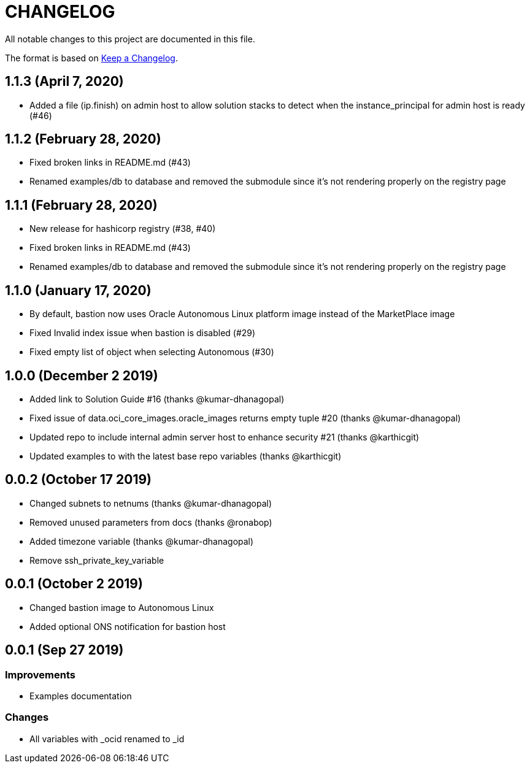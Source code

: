 = CHANGELOG
:idprefix:
:idseparator: *

:uri-changelog: http://keepachangelog.com/
All notable changes to this project are documented in this file.

The format is based on {uri-changelog}[Keep a Changelog].

== 1.1.3 (April 7, 2020)
* Added a file (ip.finish) on admin host to allow solution stacks to detect when the instance_principal for admin host is ready (#46)

== 1.1.2 (February 28, 2020)
* Fixed broken links in README.md (#43)
* Renamed examples/db to database and removed the submodule since it's not rendering properly on the registry page

== 1.1.1 (February 28, 2020)
* New release for hashicorp registry (#38, #40)
* Fixed broken links in README.md (#43)
* Renamed examples/db to database and removed the submodule since it's not rendering properly on the registry page

== 1.1.0 (January 17, 2020)
* By default, bastion now uses Oracle Autonomous Linux platform image instead of the MarketPlace image
* Fixed Invalid index issue when bastion is disabled (#29)
* Fixed empty list of object when selecting Autonomous (#30)

== 1.0.0 (December 2 2019)

* Added link to Solution Guide #16 (thanks @kumar-dhanagopal)
* Fixed issue of data.oci_core_images.oracle_images returns empty tuple #20 (thanks @kumar-dhanagopal)
* Updated repo to include internal admin server host to enhance security #21 (thanks @karthicgit)
* Updated examples to with the latest base repo variables (thanks @karthicgit)

== 0.0.2 (October 17 2019)

* Changed subnets to netnums (thanks @kumar-dhanagopal)
* Removed unused parameters from docs (thanks @ronabop)
* Added timezone variable (thanks @kumar-dhanagopal)
* Remove ssh_private_key_variable

== 0.0.1 (October 2 2019)

* Changed bastion image to Autonomous Linux
* Added optional ONS notification for bastion host

== 0.0.1 (Sep 27 2019)

=== Improvements

* Examples documentation

=== Changes
- All variables with _ocid renamed to _id
